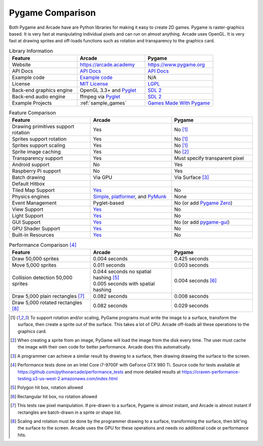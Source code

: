 .. _pygame-comparison:

Pygame Comparison
=================

Both Pygame and Arcade have are Python libraries for making it easy to create 2D games.
Pygame is raster-graphics based. It is very fast at manipulating individual pixels and can run on almost
anything.
Arcade uses OpenGL. It is very fast at drawing sprites and off-loads functions such as rotation
and transparency to the graphics card.

.. list-table:: Library Information
   :widths: 33 33 33
   :header-rows: 1

   * - Feature
     - Arcade
     - Pygame
   * - Website
     - https://arcade.academy
     - https://www.pygame.org
   * - API Docs
     - `API Docs <https://arcade.academy/quick_index.html>`__
     - `API Docs <https://www.pygame.org/docs/>`__
   * - Example code
     - `Example code <https://arcade.academy/examples/index.html>`_
     - N/A
   * - License
     - `MIT License`_
     - LGPL_
   * - Back-end graphics engine
     - OpenGL 3.3+ and `Pyglet <http://pyglet.org/>`_
     - `SDL 2 <https://www.libsdl.org/>`_
   * - Back-end audio engine
     - ffmpeg via Pyglet_
     - `SDL 2 <https://www.libsdl.org/>`_
   * - Example Projects
     - :ref:`sample_games`
     - `Games Made With Pygame <https://www.pygame.org/tags/all>`_

.. list-table:: Feature Comparison
   :widths: 33 33 33
   :header-rows: 1

   * - Feature
     - Arcade
     - Pygame
   * - Drawing primitives support rotation
     - Yes
     - No [#f1]_
   * - Sprites support rotation
     - Yes
     - No [#f1]_
   * - Sprites support scaling
     - Yes
     - No [#f1]_
   * - Sprite image caching
     - Yes
     - No [#f2]_
   * - Transparency support
     - Yes
     - Must specify transparent pixel
   * - Android support
     - No
     - Yes
   * - Raspberry Pi support
     - No
     - Yes
   * - Batch drawing
     - Via GPU
     - Via Surface [#f5]_
   * - Default Hitbox
     - .. image:: images/hitbox_simple.png
          :width: 30%
     - .. image:: images/hitbox_none.png
          :width: 50%
   * - Tiled Map Support
     - `Yes <examples/platform_tutorial/step_09.html>`_
     - No
   * - Physics engines
     - `Simple <examples/platform_tutorial/step_04.html>`_,
       `platformer <examples/platform_tutorial/step_05.html>`_, and
       `PyMunk <tutorials/pymunk_platformer/index.html>`_
     - None
   * - Event Management
     - Pyglet-based
     - No (or add `Pygame Zero <https://pygame-zero.readthedocs.io/en/stable/>`_)
   * - View Support
     - `Yes <tutorials/views/index.html>`__
     - No
   * - Light Support
     - `Yes <tutorials/lights/index.html>`__
     - No
   * - GUI Support
     - `Yes <tutorials/user_interface/index.html>`__
     - No (or add `pygame-gui <https://pygame-gui.readthedocs.io/en/latest/>`_)
   * - GPU Shader Support
     - `Yes <tutorials/gpu_particle_burst/index.html>`__
     - No
   * - Built-in Resources
     - `Yes <resources.html>`__
     - No

.. list-table:: Performance Comparison [#f6]_
   :widths: 33 33 33
   :header-rows: 1

   * - Feature
     - Arcade
     - Pygame
   * - Draw 50,000 sprites
     - 0.004 seconds
     - 0.425 seconds
   * - Move 5,000 sprites
     - 0.011 seconds
     - 0.003 seconds
   * - Collision detection 50,000 sprites
     - | 0.044 seconds no spatial hashing [#f3]_
       | 0.005 seconds with spatial hashing
     - 0.004 seconds [#f4]_
   * - Draw 5,000 plain rectangles [#f7]_
     - 0.082 seconds
     - 0.008 seconds
   * - Draw 5,000 rotated rectangles [#f8]_
     - 0.082 seconds
     - 0.029 seconds

.. [#f1] To support rotation and/or scaling, PyGame programs must write the image to a surface, transform the surface,
         then create a sprite out of the surface. This takes a lot of CPU. Arcade off-loads all these operations to the
         graphics card.
.. [#f2] When creating a sprite from an image, PyGame will load the image from the disk every time. The user must
         cache the image with their own code for better performance. Arcade does this automatically.
.. [#f5] A programmer can achieve a similar result by drawing to a surface, then drawing drawing the surface to the screen.
.. [#f6] Performance tests done on an Intel Core i7-9700F with GeForce GTX 980 Ti. Source code for tests available at
         https://github.com/pythonarcade/performance_tests and more detailed results at
         https://craven-performance-testing.s3-us-west-2.amazonaws.com/index.html
.. [#f3] Polygon hit box, rotation allowed
.. [#f4] Rectangular hit box, no rotation allowed
.. [#f7] This tests raw pixel manipulation. If pre-drawn to a surface, Pygame is almost instant, and Arcade is
         almost instant if rectangles are batch-drawn in a sprite or shape list.
.. [#f8] Scaling and rotation must be done by the programmer drawing to a surface, transforming the surface,
         then blit'ing the surface to the screen. Arcade uses the GPU for these operations and needs no
         additional code or performance hits.

.. _MIT License: https://github.com/pythonarcade/arcade/blob/development/license.rst
.. _LGPL: https://github.com/pygame/pygame/blob/main/docs/LGPL.txt
.. _type hinting: https://docs.python.org/3/library/typing.html
.. _moiré pattern: http://stackoverflow.com/questions/10148479/artifacts-when-drawing-primitives-with-pygame
.. _2.0: https://github.com/pygame/pygame/releases/tag/2.0.0
